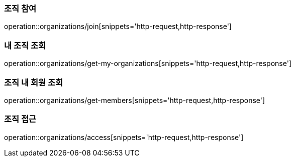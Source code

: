 [[Organization]]

=== 조직 참여
operation::organizations/join[snippets='http-request,http-response']

=== 내 조직 조회
operation::organizations/get-my-organizations[snippets='http-request,http-response']

=== 조직 내 회원 조회
operation::organizations/get-members[snippets='http-request,http-response']

=== 조직 접근
operation::organizations/access[snippets='http-request,http-response']
